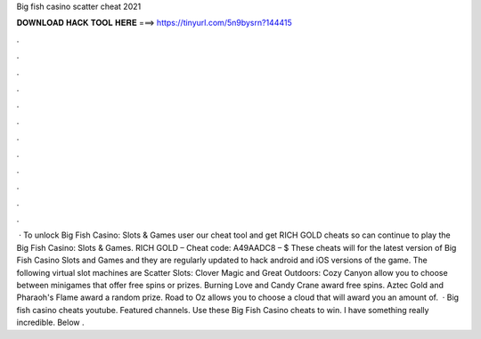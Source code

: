 Big fish casino scatter cheat 2021

𝐃𝐎𝐖𝐍𝐋𝐎𝐀𝐃 𝐇𝐀𝐂𝐊 𝐓𝐎𝐎𝐋 𝐇𝐄𝐑𝐄 ===> https://tinyurl.com/5n9bysrn?144415

.

.

.

.

.

.

.

.

.

.

.

.

 · To unlock Big Fish Casino: Slots & Games user our cheat tool and get RICH GOLD cheats so can continue to play the Big Fish Casino: Slots & Games. RICH GOLD – Cheat code: A49AADC8 – $ These cheats will for the latest version of Big Fish Casino Slots and Games and they are regularly updated to hack android and iOS versions of the game. The following virtual slot machines are Scatter Slots: Clover Magic and Great Outdoors: Cozy Canyon allow you to choose between minigames that offer free spins or prizes. Burning Love and Candy Crane award free spins. Aztec Gold and Pharaoh's Flame award a random prize. Road to Oz allows you to choose a cloud that will award you an amount of.  · Big fish casino cheats youtube. Featured channels. Use these Big Fish Casino cheats to win. I have something really incredible. Below .